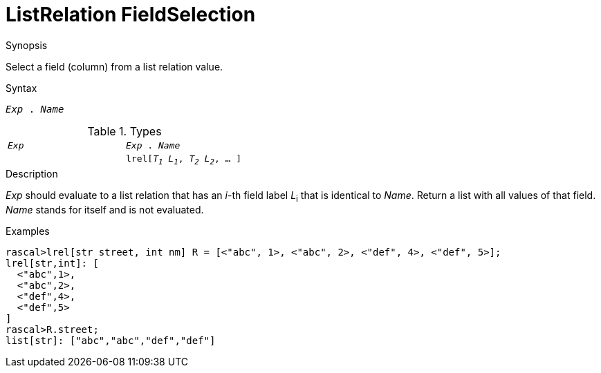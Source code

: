 
[[ListRelation-FieldSelection]]
# ListRelation FieldSelection
:concept: Expressions/Values/ListRelation/FieldSelection

.Synopsis
Select a field (column) from a list relation value.

.Syntax
`_Exp_ . _Name_`

.Types


|====
|`_Exp_`                                 | `_Exp_ . _Name_` 
|
| `lrel[_T~1~_ _L~1~_, _T~2~_ _L~2~_, ... ]` | `list[_T~i~_]`    
|====

.Function

.Description
_Exp_ should evaluate to a list relation that has an _i_-th field label _L_~i~ that is identical to _Name_.
Return a list with all values of that field.
_Name_ stands for itself and is not evaluated.

.Examples
[source,rascal-shell]
----
rascal>lrel[str street, int nm] R = [<"abc", 1>, <"abc", 2>, <"def", 4>, <"def", 5>];
lrel[str,int]: [
  <"abc",1>,
  <"abc",2>,
  <"def",4>,
  <"def",5>
]
rascal>R.street;
list[str]: ["abc","abc","def","def"]
----

.Benefits

.Pitfalls


:leveloffset: +1

:leveloffset: -1